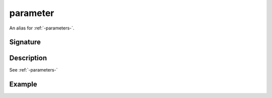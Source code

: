 .. _-parameter-:

parameter
=========

An alias for :ref:`-parameters-`.

Signature
---------

.. includecode2:: /../../akka-http/src/main/scala/akka/http/scaladsl/server/directives/ParameterDirectives.scala
   :snippet: parameter

Description
-----------

See :ref:`-parameters-`

Example
-------

.. includecode2:: ../../../../code/docs/http/scaladsl/server/directives/ParameterDirectivesExamplesSpec.scala
   :snippet: example-1
